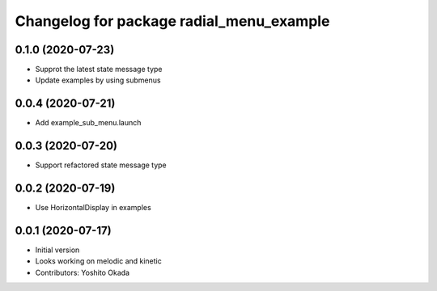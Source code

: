 ^^^^^^^^^^^^^^^^^^^^^^^^^^^^^^^^^^^^^^^^^
Changelog for package radial_menu_example
^^^^^^^^^^^^^^^^^^^^^^^^^^^^^^^^^^^^^^^^^

0.1.0 (2020-07-23)
------------------
* Supprot the latest state message type
* Update examples by using submenus

0.0.4 (2020-07-21)
------------------
* Add example_sub_menu.launch

0.0.3 (2020-07-20)
------------------
* Support refactored state message type

0.0.2 (2020-07-19)
------------------
* Use HorizontalDisplay in examples

0.0.1 (2020-07-17)
------------------
* Initial version
* Looks working on melodic and kinetic
* Contributors: Yoshito Okada
